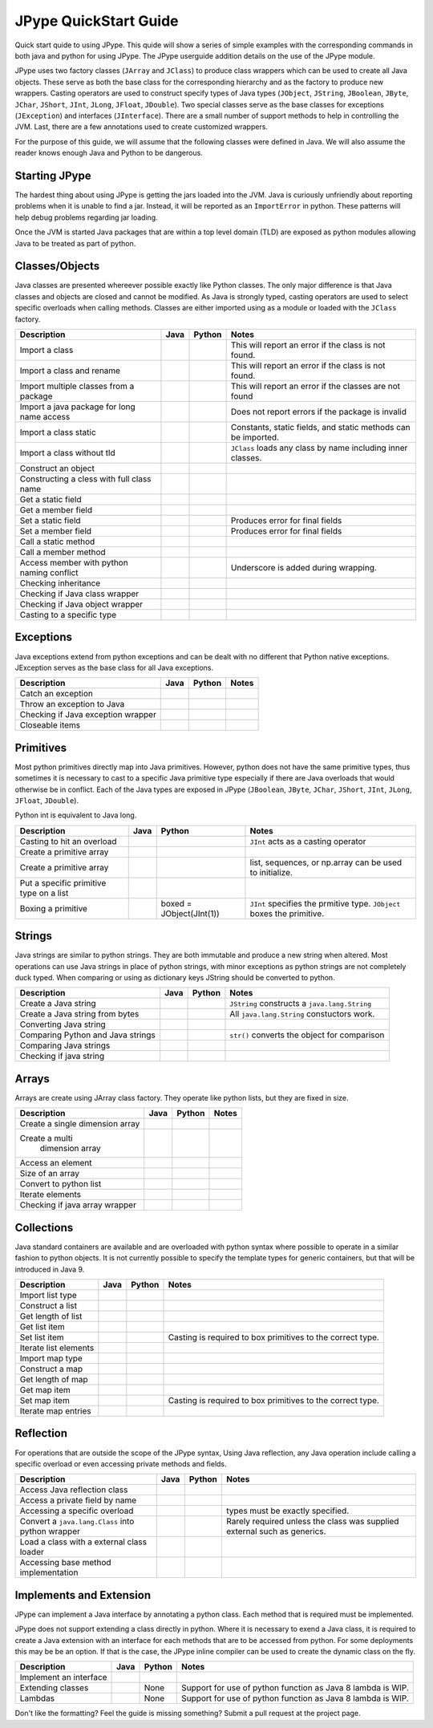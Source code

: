 
JPype QuickStart Guide
======================

Quick start quide to using JPype.  This quide will show a series of simple examples with the 
corresponding commands in both java and python for using JPype. 
The JPype userguide addition details on the use of the JPype module.

JPype uses two factory classes (``JArray`` and ``JClass``) to produce class 
wrappers which can be used to create all Java objects.  These serve as both 
the base class for the corresponding hierarchy and as the factory to produce 
new wrappers.  Casting operators are used to construct specify types of Java
types (``JObject``, ``JString``, ``JBoolean``, ``JByte``, ``JChar``, 
``JShort``, ``JInt``, ``JLong``, ``JFloat``, ``JDouble``). Two special
classes serve as the base classes for exceptions (``JException``) and 
interfaces (``JInterface``).
There are a small number of support methods to help in controlling the JVM.  
Last, there are a few annotations used to create customized wrappers.

For the purpose of this guide, we will assume that the following classes were defined
in Java.  We will also assume the reader knows enough Java and Python to be 
dangerous.  



.. code-block:: java
    package org.pkg;

    public class BassClass
    {
       public callMember(int i)
       {}
    }

    public class MyClass extends BaseClass
    {
       final public static int CONST_FIELD = 1;
       public static int staticField = 1;
       public int memberField = 2;
       int internalField =3;

       public MyClass() {}
       public MyClass(int i) {}

       public static void callStatic(int i) {}
       public void callMember(int i) {}

       // Python name conflict
       public void pass() {}

       public void throwsException throws java.lang.Exception {}

       // Overloaded methods
       public call(int i) {}
       public call(double d) {}
    }

Starting JPype
--------------

The hardest thing about using JPype is getting the jars loaded into the JVM.
Java is curiously unfriendly about reporting problems when it is unable to find
a jar.  Instead, it will be reported as an ``ImportError`` in python.
These patterns will help debug problems regarding jar loading.

Once the JVM is started Java packages that are within a top level domain (TLD)
are exposed as python modules allowing Java to be treated as part of python.


+---------------------------+---------------------------------------------------------+---------------------------------------------------------+------------------------------------------+
| Description               | Java                                                    | Python                                                  | Notes                                    |
+===========================+=========================================================+=========================================================+==========================================+
|                           |                                                         |                                                         |                                          |
| Start Java Virtual        |                                                         | .. code-block:: python                                  | REVISE                                   |
| Machine (JVM)             |                                                         |     # Import module                                     |                                          |
|                           |                                                         |     import jpype                                        |                                          |
|                           |                                                         |                                                         |                                          |
|                           |                                                         |     # Enable Java imports                               |                                          |
|                           |                                                         |     import jpype.imports                                |                                          |
|                           |                                                         |                                                         |                                          |
|                           |                                                         |     # Pull in types                                     |                                          |
|                           |                                                         |     from jpype.types import *                           |                                          |
|                           |                                                         |                                                         |                                          |
|                           |                                                         |     # Launch the JVM                                    |                                          |
|                           |                                                         |     jvmPath = jpype.getDefaultJVMPath()                 |                                          |
|                           |                                                         |     jvmArgs = "-Djava.class.path=%" %                   |                                          |
|                           |                                                         |       jpype.getClassPath()                              |                                          |
|                           |                                                         |     jpype.startJVM(jvmPath,jvmArgs)                     |                                          |
|                           |                                                         |                                                         |                                          |
+---------------------------+---------------------------------------------------------+---------------------------------------------------------+------------------------------------------+
|                           |                                                         |                                                         |                                          |
| Import default Java       |                                                         | .. code-block:: python                                  | All java.lang.* classes are available.   |
| namespace                 |                                                         |     import java.lang                                    |                                          |
|                           |                                                         |                                                         |                                          |
+---------------------------+---------------------------------------------------------+---------------------------------------------------------+------------------------------------------+
|                           |                                                         |                                                         |                                          |
| Add a set of jars         |                                                         | .. code-block:: python                                  | Must happen prior to starting JVM        |
| from a directory          |                                                         |     jpype.addClassPath('/my/path/\*')                    |                                          |
|                           |                                                         |                                                         |                                          |
+---------------------------+---------------------------------------------------------+---------------------------------------------------------+------------------------------------------+
|                           |                                                         |                                                         |                                          |
| Add a specific jar        |                                                         | .. code-block:: python                                  | Must happen prior to starting the JVM    |
| to the classpath          |                                                         |     jpype.addClassPath('/my/path/myJar.jar')            |                                          |
|                           |                                                         |                                                         |                                          |
+---------------------------+---------------------------------------------------------+---------------------------------------------------------+------------------------------------------+
|                           |                                                         |                                                         |                                          |
| Print JVM CLASSPATH       |                                                         | .. code-block:: python                                  | After JVM is started                     |
|                           |                                                         |     from java.lang import System                        |                                          |
|                           |                                                         |     print(System.getProperty("java.class.path"))        |                                          |
|                           |                                                         |                                                         |                                          |
+---------------------------+---------------------------------------------------------+---------------------------------------------------------+------------------------------------------+


Classes/Objects
---------------

Java classes are presented whereever possible exactly like Python classes. The only
major difference is that Java classes and objects are closed and cannot be modified.
As Java is strongly typed, casting operators are used to select specific 
overloads when calling methods.  Classes are either imported using as a module
or loaded with the ``JClass`` factory.


+---------------------------+---------------------------------------------------------+---------------------------------------------------------+------------------------------------------+
| Description               | Java                                                    | Python                                                  | Notes                                    |
+===========================+=========================================================+=========================================================+==========================================+
|                           |                                                         |                                                         |                                          |
| Import a class            | .. code-block: java                                     | .. code-block: java                                     | This will report an error                |
|                           |     import org.pkg.MyClass                              |     from org.pkg import MyClass                         | if the class                             |
|                           |                                                         |                                                         | is not found.                            |
+---------------------------+---------------------------------------------------------+---------------------------------------------------------+------------------------------------------+
|                           |                                                         |                                                         |                                          |
| Import a class            |                                                         | .. code-block: java                                     | This will report an error if the class   |
| and rename                |                                                         |     from org.pkg import MyClass as OurClass             | is not found.                            |
|                           |                                                         |                                                         |                                          |
+---------------------------+---------------------------------------------------------+---------------------------------------------------------+------------------------------------------+
|                           |                                                         |                                                         |                                          |
| Import multiple classes   |                                                         | .. code-block: java                                     | This will report an error if the classes |
| from a package            |                                                         |     from org.pkg import MyClass, AnotherClass           | are not found                            |
|                           |                                                         |                                                         |                                          |
+---------------------------+---------------------------------------------------------+---------------------------------------------------------+------------------------------------------+
|                           |                                                         |                                                         |                                          |
| Import a java package for |                                                         | .. code-block: java                                     | Does not report errors if the package    |
| long name access          |                                                         |     import org.pkg                                      | is invalid                               |
|                           |                                                         |                                                         |                                          |
+---------------------------+---------------------------------------------------------+---------------------------------------------------------+------------------------------------------+
|                           |                                                         |                                                         |                                          |
| Import a class static     | .. code-block: java                                     | .. code-block: java                                     | Constants, static fields, and            |
|                           |     import org.pkg.MyClass.CONST_FIELD                  |     from org.pkg.MyClass import CONST_FIELD             | static methods can be imported.          |
|                           |                                                         |                                                         |                                          |
+---------------------------+---------------------------------------------------------+---------------------------------------------------------+------------------------------------------+
|                           |                                                         |                                                         |                                          |
| Import a class            | .. code-block: java                                     | .. code-block: java                                     | ``JClass`` loads any class by name       |
| without tld               |     import zippy.NonStandard                            |     NonStandard = JClass('zippy.NonStandard')           | including inner classes.                 |
|                           |                                                         |                                                         |                                          |
+---------------------------+---------------------------------------------------------+---------------------------------------------------------+------------------------------------------+
|                           |                                                         |                                                         |                                          |
| Construct an object       | .. code-block: java                                     | .. code-block: java                                     |                                          |
|                           |     MyClass myObject = new MyClass(1);                  |     myObject = MyClass(1)                               |                                          |
|                           |                                                         |                                                         |                                          |
+---------------------------+---------------------------------------------------------+---------------------------------------------------------+------------------------------------------+
|                           |                                                         |                                                         |                                          |
| Constructing a cless      |                                                         | .. code-block:: python                                  |                                          |
| with full class name      |                                                         |     import org.pkg                                      |                                          |
|                           |                                                         |     myObject = org.pkg.MyClass(args)                    |                                          |
|                           |                                                         |                                                         |                                          |
+---------------------------+---------------------------------------------------------+---------------------------------------------------------+------------------------------------------+
|                           |                                                         |                                                         |                                          |
| Get a static field        | .. code-block: java                                     | .. code-block: java                                     |                                          |
|                           |     int var = MyClass.staticField;                      |     var = MyClass.staticField                           |                                          |
|                           |                                                         |                                                         |                                          |
+---------------------------+---------------------------------------------------------+---------------------------------------------------------+------------------------------------------+
|                           |                                                         |                                                         |                                          |
| Get a member field        | .. code-block: java                                     | .. code-block: java                                     |                                          |
|                           |     int var = myObject.memberField;                     |     var = myObject.memberField                          |                                          |
|                           |                                                         |                                                         |                                          |
+---------------------------+---------------------------------------------------------+---------------------------------------------------------+------------------------------------------+
|                           |                                                         |                                                         |                                          |
| Set a static field        | .. code-block: java                                     | .. code-block: java                                     | Produces error for final fields          |
|                           |     MyClass.staticField = 2;                            |     MyClass.staticField = 2                             |                                          |
|                           |                                                         |                                                         |                                          |
+---------------------------+---------------------------------------------------------+---------------------------------------------------------+------------------------------------------+
|                           |                                                         |                                                         |                                          |
| Set a member field        | .. code-block: java                                     | .. code-block: java                                     | Produces error for final fields          |
|                           |     myObject.memberField = 2;                           |     myObject.memberField = 2                            |                                          |
|                           |                                                         |                                                         |                                          |
+---------------------------+---------------------------------------------------------+---------------------------------------------------------+------------------------------------------+
|                           |                                                         |                                                         |                                          |
| Call a static method      | .. code-block: java                                     | .. code-block: java                                     |                                          |
|                           |     MyClass.callStatic(1);                              |     MyClass.callStatic(1)                               |                                          |
|                           |                                                         |                                                         |                                          |
+---------------------------+---------------------------------------------------------+---------------------------------------------------------+------------------------------------------+
|                           |                                                         |                                                         |                                          |
| Call a member method      | .. code-block: java                                     | .. code-block: java                                     |                                          |
|                           |     myObject.callMember(1);                             |     myObject.callMember(1)                              |                                          |
|                           |                                                         |                                                         |                                          |
+---------------------------+---------------------------------------------------------+---------------------------------------------------------+------------------------------------------+
|                           |                                                         |                                                         |                                          |
| Access member with python | .. code-block: java                                     | .. code-block: java                                     | Underscore is added during wrapping.     |
| naming conflict           |     myObject.pass()                                     |     myObject.pass_()                                    |                                          |
|                           |                                                         |                                                         |                                          |
+---------------------------+---------------------------------------------------------+---------------------------------------------------------+------------------------------------------+
|                           |                                                         |                                                         |                                          |
| Checking inheritance      | .. code-block: java                                     | .. code-block: java                                     |                                          |
|                           |     if (obj instanceof MyClass) {...}                   |     if (isinstance(obj, MyClass): ...                   |                                          |
|                           |                                                         |                                                         |                                          |
+---------------------------+---------------------------------------------------------+---------------------------------------------------------+------------------------------------------+
|                           |                                                         |                                                         |                                          |
| Checking if Java          |                                                         | .. code-block: java                                     |                                          |
| class wrapper             |                                                         |     if (isinstance(obj, JClass): ...                    |                                          |
|                           |                                                         |                                                         |                                          |
+---------------------------+---------------------------------------------------------+---------------------------------------------------------+------------------------------------------+
|                           |                                                         |                                                         |                                          |
| Checking if Java          |                                                         | .. code-block: java                                     |                                          |
| object wrapper            |                                                         |     if (isinstance(obj, JObject): ...                   |                                          |
|                           |                                                         |                                                         |                                          |
+---------------------------+---------------------------------------------------------+---------------------------------------------------------+------------------------------------------+
|                           |                                                         |                                                         |                                          |
| Casting to a              | .. code-block: java                                     | .. code-block: java                                     |                                          |
| specific type             |     BaseClass b = (BaseClass)myObject;                  |     b = JObject(myObject, BaseClass)                    |                                          |
|                           |                                                         |                                                         |                                          |
+---------------------------+---------------------------------------------------------+---------------------------------------------------------+------------------------------------------+


Exceptions
----------

Java exceptions extend from python exceptions and can be dealt with no different 
that Python native exceptions. JException serves as the base class for all Java exceptions.


+---------------------------+---------------------------------------------------------+---------------------------------------------------------+------------------------------------------+
| Description               | Java                                                    | Python                                                  | Notes                                    |
+===========================+=========================================================+=========================================================+==========================================+
|                           |                                                         |                                                         |                                          |
| Catch an exception        | .. code-block:: java                                    | .. code-block:: python                                  |                                          |
|                           |     try {                                               |     try:                                                |                                          |
|                           |        myObject.throwsException();                      |         myObject.throwsException()                      |                                          |
|                           |     } catch (java.lang.Exception ex)                    |     except java.lang.Exception as ex:                   |                                          |
|                           |     { ... }                                             |         ...                                             |                                          |
|                           |                                                         |                                                         |                                          |
+---------------------------+---------------------------------------------------------+---------------------------------------------------------+------------------------------------------+
|                           |                                                         |                                                         |                                          |
| Throw an exception        | .. code-block:: java                                    | .. code-block:: python                                  |                                          |
| to Java                   |     throw new java.lang.Exception("Problem");           |     raise java.lang.Exception("Problem");               |                                          |
|                           |                                                         |                                                         |                                          |
+---------------------------+---------------------------------------------------------+---------------------------------------------------------+------------------------------------------+
|                           |                                                         |                                                         |                                          |
| Checking if Java          |                                                         | .. code-block:: pythoe                                  |                                          |
| exception wrapper         |                                                         |     if (isinstance(obj, JException): ...                |                                          |
|                           |                                                         |                                                         |                                          |
+---------------------------+---------------------------------------------------------+---------------------------------------------------------+------------------------------------------+
|                           |                                                         |                                                         |                                          |
| Closeable items           | .. code-block: java                                     | .. code-block: python                                   |                                          |
|                           |     try (InputStream is = Files.newInputStream(file)    |     with Files.newInputStream(file) as is:              |                                          |
|                           |     { ... }                                             |        ...                                              |                                          |
|                           |                                                         |                                                         |                                          |
+---------------------------+---------------------------------------------------------+---------------------------------------------------------+------------------------------------------+


Primitives
----------

Most python primitives directly map into Java primitives. However, python does not
have the same primitive types, thus sometimes it is necessary to cast to a specific 
Java primitive type especially if there are 
Java overloads that would otherwise be in conflict.  Each of the Java types are
exposed in JPype (``JBoolean``, ``JByte``, ``JChar``, ``JShort``, ``JInt``, ``JLong``, 
``JFloat``, ``JDouble``).

Python int is equivalent to Java long.


+---------------------------+---------------------------------------------------------+---------------------------------------------------------+------------------------------------------+
| Description               | Java                                                    | Python                                                  | Notes                                    |
+===========================+=========================================================+=========================================================+==========================================+
|                           |                                                         |                                                         |                                          |
| Casting to hit            | .. code-block: java                                     | .. code-block: java                                     | ``JInt`` acts as a casting operator      |
| an overload               |     myObject.call((int)v);                              |     myObject.call(JInt(v))                              |                                          |
|                           |                                                         |                                                         |                                          |
+---------------------------+---------------------------------------------------------+---------------------------------------------------------+------------------------------------------+
|                           |                                                         |                                                         |                                          |
| Create a primitive array  | .. code-block: java                                     | .. code-block: java                                     |                                          |
|                           |     int[] array = new int[5]                            |     array = JArray(JInt)(5)                             |                                          |
|                           |                                                         |                                                         |                                          |
+---------------------------+---------------------------------------------------------+---------------------------------------------------------+------------------------------------------+
|                           |                                                         |                                                         |                                          |
| Create a primitive array  | .. code-block: java                                     | .. code-block: java                                     | list, sequences, or np.array             |
|                           |     int[] array = new int[){1,2,3}                      |     array = JArray(JInt)([1,2,3])                       | can be used to initialize.               |
|                           |                                                         |                                                         |                                          |
+---------------------------+---------------------------------------------------------+---------------------------------------------------------+------------------------------------------+
|                           |                                                         |                                                         |                                          |
| Put a specific            | .. code-block: java                                     | .. code-block: python                                   |                                          |
| primitive type on a list  |     List<Integer> myList                                |     from java.util import ArrayList                     |                                          |
|                           |       = new ArrayList<>();                              |     myList = ArrayList()                                |                                          |
|                           |     myList.add(1);                                      |     myList.add(JInt(1))                                 |                                          |
|                           |                                                         |                                                         |                                          |
+---------------------------+---------------------------------------------------------+---------------------------------------------------------+------------------------------------------+
|                           |                                                         |                                                         |                                          |
| Boxing a primitive        | .. code-block: java                                     | boxed = JObject(JInt(1))                                | ``JInt`` specifies the prmitive type.    |
|                           |     Integer boxed = 1;                                  |                                                         | ``JObject`` boxes the primitive.         |
|                           |                                                         |                                                         |                                          |
+---------------------------+---------------------------------------------------------+---------------------------------------------------------+------------------------------------------+


Strings
-------

Java strings are similar to python strings.  They are both immutable and
produce a new string when altered.  Most operations can use Java strings
in place of python strings, with minor exceptions as python strings 
are not completely duck typed.  When comparing or using as dictionary keys
JString should be converted to python.


+---------------------------+---------------------------------------------------------+---------------------------------------------------------+------------------------------------------+
| Description               | Java                                                    | Python                                                  | Notes                                    |
+===========================+=========================================================+=========================================================+==========================================+
|                           |                                                         |                                                         |                                          |
| Create a Java string      | .. code-block: java                                     | .. code-block: java                                     | ``JString`` constructs a                 |
|                           |     String javaStr = new String("foo");                 |     myStr = JString("foo")                              | ``java.lang.String``                     |
|                           |                                                         |                                                         |                                          |
+---------------------------+---------------------------------------------------------+---------------------------------------------------------+------------------------------------------+
|                           |                                                         |                                                         |                                          |
| Create a Java string      | .. code-block: java                                     | .. code-block: python                                   | All ``java.lang.String``                 |
| from bytes                |     byte[] b;                                           |     b= b'foo'                                           | constuctors work.                        |
|                           |     String javaStr = new String(b, "UTF-8");            |     myStr = JString(b, "UTF-8")                         |                                          |
|                           |                                                         |                                                         |                                          |
+---------------------------+---------------------------------------------------------+---------------------------------------------------------+------------------------------------------+
|                           |                                                         |                                                         |                                          |
| Converting Java string    |                                                         | .. code-block: java                                     |                                          |
|                           |                                                         |     str(javaStr)                                        |                                          |
|                           |                                                         |                                                         |                                          |
+---------------------------+---------------------------------------------------------+---------------------------------------------------------+------------------------------------------+
|                           |                                                         |                                                         |                                          |
| Comparing Python and      |                                                         | .. code-block: java                                     | ``str()`` converts the object for        |
| Java strings              |                                                         |     str(javaStr) == pyString                            | comparison                               |
|                           |                                                         |                                                         |                                          |
+---------------------------+---------------------------------------------------------+---------------------------------------------------------+------------------------------------------+
|                           |                                                         |                                                         |                                          |
| Comparing Java strings    | .. code-block: java                                     | .. code-block: java                                     |                                          |
|                           |     javaStr.equals("foo")                               |     javaStr == "foo"                                    |                                          |
|                           |                                                         |                                                         |                                          |
+---------------------------+---------------------------------------------------------+---------------------------------------------------------+------------------------------------------+
|                           |                                                         |                                                         |                                          |
| Checking if java string   |                                                         | .. code-block: java                                     |                                          |
|                           |                                                         |     if (isinstance(obj, JString): ...                   |                                          |
|                           |                                                         |                                                         |                                          |
+---------------------------+---------------------------------------------------------+---------------------------------------------------------+------------------------------------------+


Arrays
------

Arrays are create using JArray class factory. They operate like python lists, but they are 
fixed in size.


+---------------------------+---------------------------------------------------------+---------------------------------------------------------+------------------------------------------+
| Description               | Java                                                    | Python                                                  | Notes                                    |
+===========================+=========================================================+=========================================================+==========================================+
|                           |                                                         |                                                         |                                          |
| Create a single           | .. code-block: java                                     | .. code-block: java                                     |                                          |
| dimension array           |     MyClass[] array = new MyClass[5];                   |     array = JArray(MyClass)(5)                          |                                          |
|                           |                                                         |                                                         |                                          |
+---------------------------+---------------------------------------------------------+---------------------------------------------------------+------------------------------------------+
|                           |                                                         |                                                         |                                          |
| Create a multi            | .. code-block: java                                     | .. code-block: java                                     |                                          |
|  dimension array          |     MyClass[][] array2 = new MyClass[5][];              |     array2 = JArray(MyClass, 2)(5)                      |                                          |
|                           |                                                         |                                                         |                                          |
+---------------------------+---------------------------------------------------------+---------------------------------------------------------+------------------------------------------+
|                           |                                                         |                                                         |                                          |
| Access an element         | .. code-block: java                                     | .. code-block: java                                     |                                          |
|                           |     array[0] = new MyClass()                            |     array[0] = MyClass()                                |                                          |
|                           |                                                         |                                                         |                                          |
+---------------------------+---------------------------------------------------------+---------------------------------------------------------+------------------------------------------+
|                           |                                                         |                                                         |                                          |
| Size of an array          | .. code-block: java                                     | .. code-block: java                                     |                                          |
|                           |     array.length                                        |     len(array)                                          |                                          |
|                           |                                                         |                                                         |                                          |
+---------------------------+---------------------------------------------------------+---------------------------------------------------------+------------------------------------------+
|                           |                                                         |                                                         |                                          |
| Convert to python list    |                                                         | .. code-block: java                                     |                                          |
|                           |                                                         |     pylist = list(array)                                |                                          |
|                           |                                                         |                                                         |                                          |
+---------------------------+---------------------------------------------------------+---------------------------------------------------------+------------------------------------------+
|                           |                                                         |                                                         |                                          |
| Iterate elements          | .. code-block:: java                                    | .. code-block:: python                                  |                                          |
|                           |     for (MyClass element: array)                        |     for element in array:                               |                                          |
|                           |     {...}                                               |       ...                                               |                                          |
|                           |                                                         |                                                         |                                          |
+---------------------------+---------------------------------------------------------+---------------------------------------------------------+------------------------------------------+
|                           |                                                         |                                                         |                                          |
| Checking if java array    |                                                         | .. code-block:: python                                  |                                          |
| wrapper                   |                                                         |     if (isinstance(obj, JArray): ...                    |                                          |
|                           |                                                         |                                                         |                                          |
+---------------------------+---------------------------------------------------------+---------------------------------------------------------+------------------------------------------+


Collections
-----------

Java standard containers are available and are overloaded with python syntax where 
possible to operate in a similar fashion to python objects.  It is not
currently possible to specify the template types for generic containers, but
that will be introduced in Java 9.


+---------------------------+---------------------------------------------------------+---------------------------------------------------------+------------------------------------------+
| Description               | Java                                                    | Python                                                  | Notes                                    |
+===========================+=========================================================+=========================================================+==========================================+
|                           |                                                         |                                                         |                                          |
| Import list type          | .. code-block: java                                     | .. code-block: java                                     |                                          |
|                           |     import java.util.ArrayList;                         |     from java.util import ArrayList                     |                                          |
|                           |                                                         |                                                         |                                          |
+---------------------------+---------------------------------------------------------+---------------------------------------------------------+------------------------------------------+
|                           |                                                         |                                                         |                                          |
| Construct a list          | .. code-block: java                                     | .. code-block: java                                     |                                          |
|                           |     List<Integer> myList=new ArrayList<>();             |     myList=ArrayList()                                  |                                          |
|                           |                                                         |                                                         |                                          |
+---------------------------+---------------------------------------------------------+---------------------------------------------------------+------------------------------------------+
|                           |                                                         |                                                         |                                          |
| Get length of list        | .. code-block: java                                     | .. code-block: java                                     |                                          |
|                           |     int sz = myList.size();                             |     sz = len(myList)                                    |                                          |
|                           |                                                         |                                                         |                                          |
+---------------------------+---------------------------------------------------------+---------------------------------------------------------+------------------------------------------+
|                           |                                                         |                                                         |                                          |
| Get list item             | .. code-block: java                                     | .. code-block: java                                     |                                          |
|                           |     Integer i = myList.get(0)                           |     i = myList[0]                                       |                                          |
|                           |                                                         |                                                         |                                          |
+---------------------------+---------------------------------------------------------+---------------------------------------------------------+------------------------------------------+
|                           |                                                         |                                                         |                                          |
| Set list item             | .. code-block: java                                     | .. code-block: java                                     | Casting is required to box primitives    |
|                           |     myList.set(0, 1)                                    |     myList[0]=Jint(1)                                   | to the correct type.                     |
|                           |                                                         |                                                         |                                          |
+---------------------------+---------------------------------------------------------+---------------------------------------------------------+------------------------------------------+
|                           |                                                         |                                                         |                                          |
| Iterate list elements     | .. code-block:: java                                    | .. code-block:: python                                  |                                          |
|                           |     for (Integer element: myList)                       |     for element in myList:                              |                                          |
|                           |     {...}                                               |       ...                                               |                                          |
|                           |                                                         |                                                         |                                          |
+---------------------------+---------------------------------------------------------+---------------------------------------------------------+------------------------------------------+
|                           |                                                         |                                                         |                                          |
| Import map type           | .. code-block: java                                     | .. code-block: java                                     |                                          |
|                           |     import java.util.HashMap;                           |     from java.util import HashMap                       |                                          |
|                           |                                                         |                                                         |                                          |
+---------------------------+---------------------------------------------------------+---------------------------------------------------------+------------------------------------------+
|                           |                                                         |                                                         |                                          |
| Construct a map           | .. code-block: java                                     | .. code-block: java                                     |                                          |
|                           |     Map<String,Integer> myMap=new HashMap<>();          |     myMap=HashMap()                                     |                                          |
|                           |                                                         |                                                         |                                          |
+---------------------------+---------------------------------------------------------+---------------------------------------------------------+------------------------------------------+
|                           |                                                         |                                                         |                                          |
| Get length of map         | .. code-block: java                                     | .. code-block: java                                     |                                          |
|                           |     int sz = myMap.size();                              |     sz = len(myMap)                                     |                                          |
|                           |                                                         |                                                         |                                          |
+---------------------------+---------------------------------------------------------+---------------------------------------------------------+------------------------------------------+
|                           |                                                         |                                                         |                                          |
| Get map item              | .. code-block: java                                     | .. code-block: java                                     |                                          |
|                           |     Integer i = myMap.get("foo")                        |     i = myMap["foo"]                                    |                                          |
|                           |                                                         |                                                         |                                          |
+---------------------------+---------------------------------------------------------+---------------------------------------------------------+------------------------------------------+
|                           |                                                         |                                                         |                                          |
| Set map item              | .. code-block: java                                     | .. code-block: java                                     | Casting is required to box primitives    |
|                           |     myMap.set("foo", 1)                                 |     myMap["foo"]=Jint(1)                                | to the correct type.                     |
|                           |                                                         |                                                         |                                          |
+---------------------------+---------------------------------------------------------+---------------------------------------------------------+------------------------------------------+
|                           |                                                         |                                                         |                                          |
| Iterate map entries       | .. code-block:: java                                    | .. code-block:: python                                  |                                          |
|                           |     for (Map.Entry<String,Integer> e                    |     for e in myMap.entrySet():                          |                                          |
|                           |       : myMap.entrySet())                               |       ...                                               |                                          |
|                           |       {...}                                             |                                                         |                                          |
|                           |                                                         |                                                         |                                          |
+---------------------------+---------------------------------------------------------+---------------------------------------------------------+------------------------------------------+


Reflection
----------

For operations that are outside the scope of the JPype syntax, Using
Java reflection, any Java operation include calling a specific overload
or even accessing private methods and fields.


+---------------------------+---------------------------------------------------------+---------------------------------------------------------+------------------------------------------+
| Description               | Java                                                    | Python                                                  | Notes                                    |
+===========================+=========================================================+=========================================================+==========================================+
|                           |                                                         |                                                         |                                          |
| Access Java reflection    | .. code-block:: java                                    | .. code-block:: java                                    |                                          |
| class                     |     MyClass.class                                       |     MyClass.class_                                      |                                          |
|                           |                                                         |                                                         |                                          |
+---------------------------+---------------------------------------------------------+---------------------------------------------------------+------------------------------------------+
|                           |                                                         |                                                         |                                          |
| Access a private field    |                                                         | .. code-block:: python                                  |                                          |
| by name                   |                                                         |     cls = myObject.class_                               |                                          |
|                           |                                                         |     field = cls.getDeclaredField("internalField")       |                                          |
|                           |                                                         |     field.setAccessible(True)                           |                                          |
|                           |                                                         |     field.get()                                         |                                          |
|                           |                                                         |                                                         |                                          |
+---------------------------+---------------------------------------------------------+---------------------------------------------------------+------------------------------------------+
|                           |                                                         |                                                         |                                          |
| Accessing a specific      |                                                         | .. code-block:: python                                  | types must be exactly specified.         |
| overload                  |                                                         |     cls = MyClass.class_                                |                                          |
|                           |                                                         |     cls.getDeclaredMethod("call", JInt)                 |                                          |
|                           |                                                         |     cls.invoke(myObject, JInt(1))                       |                                          |
|                           |                                                         |                                                         |                                          |
+---------------------------+---------------------------------------------------------+---------------------------------------------------------+------------------------------------------+
|                           |                                                         |                                                         |                                          |
| Convert a                 |                                                         | .. code-block:: python                                  | Rarely required unless the               |
| ``java.lang.Class``       |                                                         |     # Something returned a java.lang.Class              | class was supplied external such         |
| into python wrapper       |                                                         |     MyClassJava = getClassMethod()                      | as generics.                             |
|                           |                                                         |                                                         |                                          |
|                           |                                                         |     # Convert to it to Python                           |                                          |
|                           |                                                         |     MyClass = JClass(myClassJava)                       |                                          |
|                           |                                                         |                                                         |                                          |
+---------------------------+---------------------------------------------------------+---------------------------------------------------------+------------------------------------------+
|                           |                                                         |                                                         |                                          |
| Load a class with a       | .. code-block:: java                                    | .. code-block:: python                                  |                                          |
| external class loader     |     ClassLoader cl = new ExternalClassLoader();         |     cl = ExternalClassLoader()                          |                                          |
|                           |     Class cls = Class.forName("External", True, cl)     |     cls = JClass("External", loader=cl)                 |                                          |
|                           |                                                         |                                                         |                                          |
+---------------------------+---------------------------------------------------------+---------------------------------------------------------+------------------------------------------+
|                           |                                                         |                                                         |                                          |
| Accessing base method     |                                                         | .. code-block:: python                                  |                                          |
| implementation            |                                                         |     from org.pkg import BaseClass, MyClass              |                                          |
|                           |                                                         |     myObject = MyClass(1)                               |                                          |
|                           |                                                         |     BaseClass.callMember(myObject, 2)                   |                                          |
|                           |                                                         |                                                         |                                          |
+---------------------------+---------------------------------------------------------+---------------------------------------------------------+------------------------------------------+


Implements and Extension
------------------------

JPype can implement a Java interface by annotating a python class.  Each
method that is required must be implemented.

JPype does not support extending a class directly in python.  Where it is
necessary to exend a Java class, it is required to create a Java extension
with an interface for each methods that are to be accessed from python.
For some deployments this may be be an option.  If that is the case, 
the JPype inline compiler can be used to create the dynamic class on the 
fly.


+---------------------------+---------------------------------------------------------+---------------------------------------------------------+------------------------------------------+
| Description               | Java                                                    | Python                                                  | Notes                                    |
+===========================+=========================================================+=========================================================+==========================================+
|                           |                                                         |                                                         |                                          |
| Implement an interface    | .. code-block:: java                                    | .. code-block:: python                                  |                                          |
|                           |     public class PyImpl implements MyInterface          |     @JImplements(MyInterface)                           |                                          |
|                           |     {                                                   |     class PyImpl(object):                               |                                          |
|                           |       public void call() {...}                          |         @JOverride                                      |                                          |
|                           |     }                                                   |         def call(self):                                 |                                          |
|                           |                                                         |           pass                                          |                                          |
|                           |                                                         |                                                         |                                          |
+---------------------------+---------------------------------------------------------+---------------------------------------------------------+------------------------------------------+
|                           |                                                         | None                                                    |                                          |
| Extending classes         |                                                         |                                                         | Support for use of python function       |
|                           |                                                         |                                                         | as Java 8 lambda is WIP.                 |
+---------------------------+---------------------------------------------------------+---------------------------------------------------------+------------------------------------------+
|                           |                                                         | None                                                    |                                          |
| Lambdas                   |                                                         |                                                         | Support for use of python function       |
|                           |                                                         |                                                         | as Java 8 lambda is WIP.                 |
+---------------------------+---------------------------------------------------------+---------------------------------------------------------+------------------------------------------+



Don't like the formatting? Feel the guide is missing something? Submit a pull request 
at the project page.

